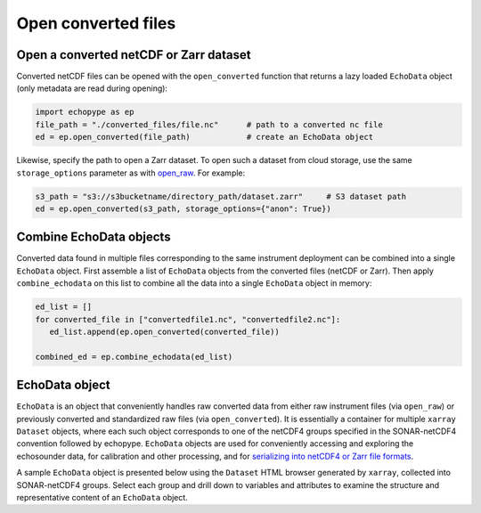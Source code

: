 Open converted files
====================


Open a converted netCDF or Zarr dataset
---------------------------------------

Converted netCDF files can be opened with the ``open_converted`` function
that returns a lazy loaded ``EchoData`` object (only metadata are read during opening):

.. code-block:: python

   import echopype as ep
   file_path = "./converted_files/file.nc"      # path to a converted nc file
   ed = ep.open_converted(file_path)            # create an EchoData object

Likewise, specify the path to open a Zarr dataset. To open such a dataset from 
cloud storage, use the same ``storage_options`` parameter as with 
`open_raw <convert.html#aws-s3-access>`_. For example:

.. code-block:: python

   s3_path = "s3://s3bucketname/directory_path/dataset.zarr"     # S3 dataset path
   ed = ep.open_converted(s3_path, storage_options={"anon": True})

Combine EchoData objects
------------------------

Converted data found in multiple files corresponding to the same instrument deployment can be 
combined into a single ``EchoData`` object. First assemble a list of ``EchoData`` objects from the 
converted files (netCDF or Zarr). Then apply ``combine_echodata`` on this list to combine all
the data into a single ``EchoData`` object in memory:

.. code-block:: python

   ed_list = []
   for converted_file in ["convertedfile1.nc", "convertedfile2.nc"]:
      ed_list.append(ep.open_converted(converted_file))

   combined_ed = ep.combine_echodata(ed_list)


.. TODO: Mention ep.qc.exist_reversed_time and coerce rev time ..


EchoData object
---------------

``EchoData`` is an object that conveniently handles raw converted data from either raw 
instrument files (via ``open_raw``) or previously converted and standardized raw files 
(via ``open_converted``). It is essentially a container for multiple ``xarray`` ``Dataset`` 
objects, where each such object corresponds to one of the netCDF4 groups specified in the 
SONAR-netCDF4 convention followed by echopype. ``EchoData`` objects are used for conveniently 
accessing and exploring the echosounder data, for calibration and other processing, and for 
`serializing into netCDF4 or Zarr file formats <convert.html#file-export>`_. 

A sample ``EchoData`` object is presented below using the ``Dataset`` HTML browser generated
by ``xarray``, collected into SONAR-netCDF4 groups. Select each group and drill down to variables 
and attributes to examine the structure and representative content of an ``EchoData`` object.

.. raw:: html

    <iframe src="_static/echodata_sample.html" width="100%" height="400" style="border: none;"></iframe>
